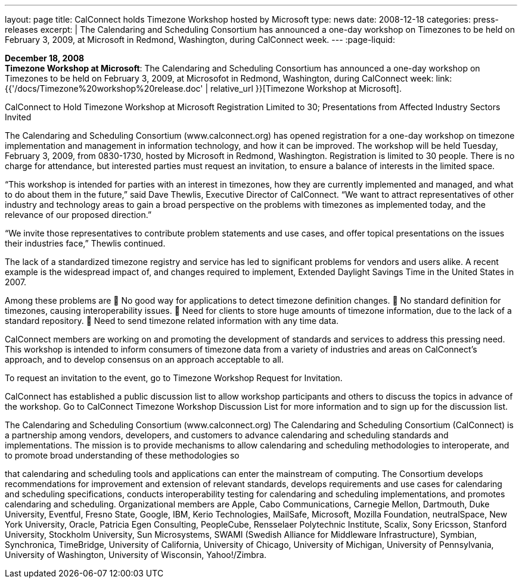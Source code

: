 ---
layout: page
title:  CalConnect holds Timezone Workshop hosted by Microsoft
type: news
date: 2008-12-18
categories: press-releases
excerpt: |
  The Calendaring and Scheduling Consortium has announced a one-day workshop on
  Timezones to be held on February 3, 2009, at Microsoft in Redmond, Washington,
  during CalConnect week.
---
:page-liquid:

*December 18, 2008* +
*Timezone Workshop at Microsoft*: The Calendaring and Scheduling
Consortium has announced a one-day workshop on Timezones to be held on
February 3, 2009, at Microsofot in Redmond, Washington, during
CalConnect week:
link:{{'/docs/Timezone%20workshop%20release.doc' | relative_url }}[Timezone
Workshop at Microsoft].

CalConnect to Hold Timezone Workshop at Microsoft 
Registration Limited to 30; Presentations from Affected Industry Sectors Invited 
 
The Calendaring and Scheduling Consortium (www.calconnect.org) has opened registration for a 
one-day workshop on timezone implementation and management in information technology, and 
how it can be improved. The workshop will be held Tuesday, February 3, 2009, from 0830-1730, 
hosted by Microsoft in Redmond, Washington. Registration is limited to 30 people. There is no 
charge for attendance, but interested parties must request an invitation, to ensure a balance of 
interests in the limited space.  
 
“This workshop is intended for parties with an interest in timezones, how they are currently 
implemented and managed, and what to do about them in the future,” said Dave Thewlis, 
Executive Director of CalConnect. “We want to attract representatives of other industry and 
technology areas to gain a broad perspective on the problems with timezones as implemented 
today, and the relevance of our proposed direction.” 
 
“We invite those representatives to contribute problem statements and use cases, and offer 
topical presentations on the issues their industries face,” Thewlis continued.  
 
The lack of a standardized timezone registry and service has led to significant problems for 
vendors and users alike. A recent example is the widespread impact of, and changes required to 
implement, Extended Daylight Savings Time in the United States in 2007.  
 
Among these problems are  
 No good way for applications to detect timezone definition changes.  
 No standard definition for timezones, causing interoperability issues.  
 Need for clients to store huge amounts of timezone information, due to the lack of a standard 
repository.  
 Need to send timezone related information with any time data.  
 
CalConnect members are working on and promoting the development of standards and services 
to address this pressing need. This workshop is intended to inform consumers of timezone data 
from a variety of industries and areas on CalConnect’s approach, and to develop consensus on an 
approach acceptable to all.  
 
To request an invitation to the event, go to Timezone Workshop Request for Invitation.  
 
CalConnect has established a public discussion list to allow workshop participants and others to 
discuss the topics in advance of the workshop. Go to CalConnect Timezone Workshop 
Discussion List for more information and to sign up for the discussion list.  
 
The Calendaring and Scheduling Consortium (www.calconnect.org) 
The Calendaring and Scheduling Consortium (CalConnect) is a partnership among vendors, 
developers, and customers to advance calendaring and scheduling standards and 
implementations. The mission is to provide mechanisms to allow calendaring and scheduling 
methodologies to interoperate, and to promote broad understanding of these methodologies so

that calendaring and scheduling tools and applications can enter the mainstream of computing. 
The Consortium develops recommendations for improvement and extension of relevant 
standards, develops requirements and use cases for calendaring and scheduling specifications, 
conducts interoperability testing for calendaring and scheduling implementations, and promotes 
calendaring and scheduling. Organizational members are Apple, Cabo Communications, 
Carnegie Mellon, Dartmouth, Duke University, Eventful, Fresno State, Google, IBM, Kerio 
Technologies, MailSafe, Microsoft, Mozilla Foundation, neutralSpace, New York University, 
Oracle, Patricia Egen Consulting, PeopleCube,  Rensselaer Polytechnic Institute, Scalix, Sony 
Ericsson, Stanford University, Stockholm University, Sun Microsystems, SWAMI (Swedish 
Alliance for Middleware Infrastructure), Symbian, Synchronica, TimeBridge, University of 
California, University of Chicago, University of Michigan, University of Pennsylvania, 
University of Washington, University of Wisconsin, Yahoo!/Zimbra.

